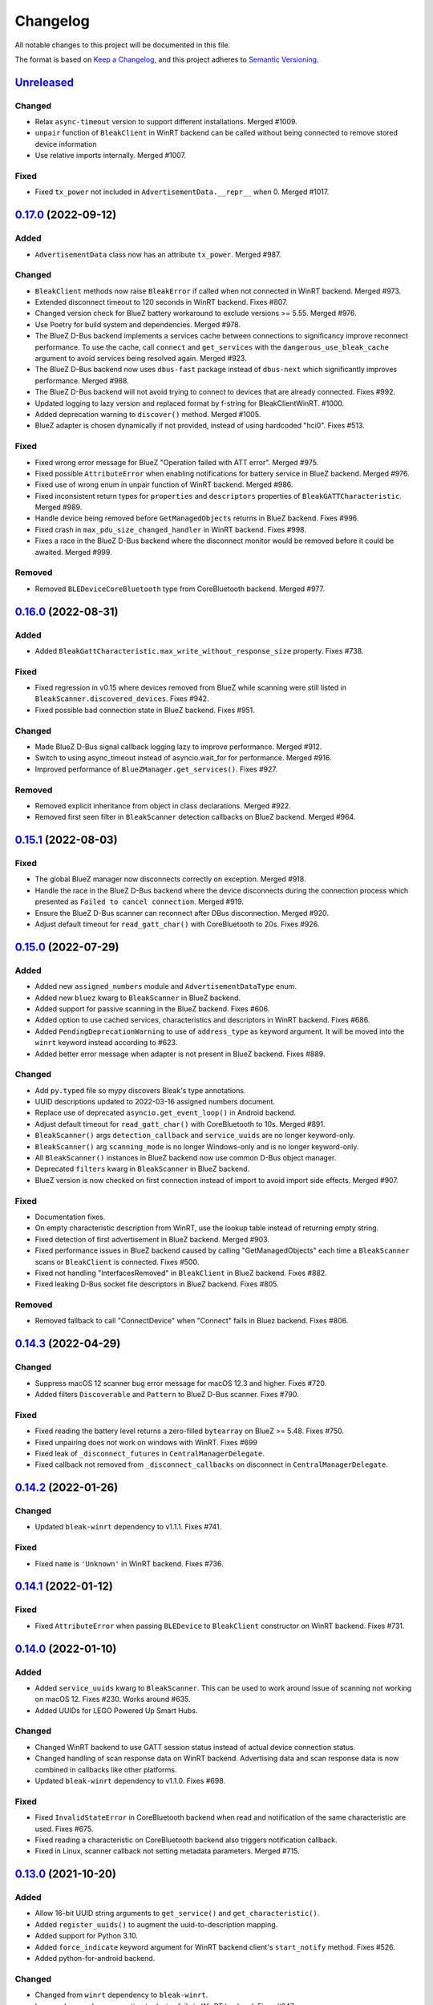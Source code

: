 =========
Changelog
=========

All notable changes to this project will be documented in this file.

The format is based on `Keep a Changelog <https://keepachangelog.com/en/1.0.0/>`_,
and this project adheres to `Semantic Versioning <https://semver.org/spec/v2.0.0.html>`_.

`Unreleased`_
=============

Changed
-------
* Relax ``async-timeout`` version to support different installations. Merged #1009.
* ``unpair`` function of ``BleakClient`` in WinRT backend can be called without being connected to remove stored device information
* Use relative imports internally. Merged #1007.

Fixed
-----
* Fixed ``tx_power`` not included in ``AdvertisementData.__repr__`` when 0. Merged #1017.

`0.17.0`_ (2022-09-12)
======================

Added
-----
* ``AdvertisementData`` class now has an attribute ``tx_power``. Merged #987.

Changed
-------
* ``BleakClient`` methods now raise ``BleakError`` if called when not connected in WinRT backend. Merged #973.
* Extended disconnect timeout to 120 seconds in WinRT backend. Fixes #807.
* Changed version check for BlueZ battery workaround to exclude versions >= 5.55. Merged #976.
* Use Poetry for build system and dependencies. Merged #978.
* The BlueZ D-Bus backend implements a services cache between connections to significancy improve reconnect performance.
  To use the cache, call ``connect`` and ``get_services`` with the ``dangerous_use_bleak_cache``
  argument to avoid services being resolved again. Merged #923.
* The BlueZ D-Bus backend now uses ``dbus-fast`` package instead of ``dbus-next`` which significantly improves performance. Merged #988.
* The BlueZ D-Bus backend will not avoid trying to connect to devices that are already connected. Fixes #992.
* Updated logging to lazy version and replaced format by f-string for BleakClientWinRT. #1000.
* Added deprecation warning to ``discover()`` method. Merged #1005.
* BlueZ adapter is chosen dynamically if not provided, instead of using hardcoded "hci0". Fixes #513.

Fixed
-----
* Fixed wrong error message for BlueZ "Operation failed with ATT error". Merged #975.
* Fixed possible ``AttributeError`` when enabling notifications for battery service in BlueZ backend. Merged #976.
* Fixed use of wrong enum in unpair function of WinRT backend. Merged #986.
* Fixed inconsistent return types for ``properties`` and ``descriptors`` properties of ``BleakGATTCharacteristic``. Merged #989.
* Handle device being removed before ``GetManagedObjects`` returns in BlueZ backend. Fixes #996.
* Fixed crash in ``max_pdu_size_changed_handler`` in WinRT backend. Fixes #998.
* Fixes a race in the BlueZ D-Bus backend where the disconnect monitor would be removed before it could be awaited. Merged #999.

Removed
-------
* Removed ``BLEDeviceCoreBluetooth`` type from CoreBluetooth backend. Merged #977.

`0.16.0`_ (2022-08-31)
======================

Added
-----
* Added ``BleakGattCharacteristic.max_write_without_response_size`` property. Fixes #738.

Fixed
-----
* Fixed regression in v0.15 where devices removed from BlueZ while scanning
  were still listed in ``BleakScanner.discovered_devices``. Fixes #942.
* Fixed possible bad connection state in BlueZ backend. Fixes #951.

Changed
-------
* Made BlueZ D-Bus signal callback logging lazy to improve performance. Merged #912.
* Switch to using async_timeout instead of asyncio.wait_for for performance. Merged #916.
* Improved performance of ``BlueZManager.get_services()``. Fixes #927.

Removed
-------
* Removed explicit inheritance from object in class declarations. Merged #922.
* Removed first seen filter in ``BleakScanner`` detection callbacks on BlueZ backend. Merged #964.

`0.15.1`_ (2022-08-03)
======================

Fixed
-----
* The global BlueZ manager now disconnects correctly on exception. Merged #918.
* Handle the race in the BlueZ D-Bus backend where the device disconnects during
  the connection process which presented as ``Failed to cancel connection``. Merged #919.
* Ensure the BlueZ D-Bus scanner can reconnect after DBus disconnection. Merged #920.
* Adjust default timeout for ``read_gatt_char()`` with CoreBluetooth to 20s. Fixes #926.


`0.15.0`_ (2022-07-29)
======================

Added
-----

* Added new ``assigned_numbers`` module and ``AdvertisementDataType`` enum.
* Added new ``bluez`` kwarg to ``BleakScanner`` in BlueZ backend.
* Added support for passive scanning in the BlueZ backend. Fixes #606.
* Added option to use cached services, characteristics and descriptors in WinRT backend. Fixes #686.
* Added ``PendingDeprecationWarning`` to use of ``address_type`` as keyword argument. It will be moved into the
  ``winrt`` keyword instead according to #623.
* Added better error message when adapter is not present in BlueZ backend. Fixes #889.

Changed
-------

* Add ``py.typed`` file so mypy discovers Bleak's type annotations.
* UUID descriptions updated to 2022-03-16 assigned numbers document.
* Replace use of deprecated ``asyncio.get_event_loop()`` in Android backend.
* Adjust default timeout for ``read_gatt_char()`` with CoreBluetooth to 10s. Merged #891.
* ``BleakScanner()`` args ``detection_callback`` and ``service_uuids`` are no longer keyword-only.
* ``BleakScanner()`` arg ``scanning_mode`` is no longer Windows-only and is no longer keyword-only.
* All ``BleakScanner()`` instances in BlueZ backend now use common D-Bus object manager.
* Deprecated ``filters`` kwarg in ``BleakScanner`` in BlueZ backend.
* BlueZ version is now checked on first connection instead of import to avoid import side effects. Merged #907.

Fixed
-----

* Documentation fixes.
* On empty characteristic description from WinRT, use the lookup table instead of returning empty string.
* Fixed detection of first advertisement in BlueZ backend. Merged #903.
* Fixed performance issues in BlueZ backend caused by calling "GetManagedObjects" each time a
  ``BleakScanner`` scans or ``BleakClient`` is connected. Fixes #500.
* Fixed not handling "InterfacesRemoved" in ``BleakClient`` in BlueZ backend. Fixes #882.
* Fixed leaking D-Bus socket file descriptors in BlueZ backend. Fixes #805.

Removed
-------

* Removed fallback to call "ConnectDevice" when "Connect" fails in Bluez backend. Fixes #806.

`0.14.3`_ (2022-04-29)
======================

Changed
-------

* Suppress macOS 12 scanner bug error message for macOS 12.3 and higher. Fixes #720.
* Added filters ``Discoverable`` and ``Pattern`` to BlueZ D-Bus scanner. Fixes #790.

Fixed
-----

* Fixed reading the battery level returns a zero-filled ``bytearray`` on BlueZ >= 5.48. Fixes #750.
* Fixed unpairing does not work on windows with WinRT. Fixes #699
* Fixed leak of ``_disconnect_futures`` in ``CentralManagerDelegate``.
* Fixed callback not removed from ``_disconnect_callbacks`` on disconnect in ``CentralManagerDelegate``.


`0.14.2`_ (2022-01-26)
======================

Changed
-------

* Updated ``bleak-winrt`` dependency to v1.1.1. Fixes #741.

Fixed
-----

* Fixed ``name`` is ``'Unknown'`` in WinRT backend. Fixes #736.


`0.14.1`_ (2022-01-12)
======================

Fixed
-----

* Fixed ``AttributeError`` when passing ``BLEDevice`` to ``BleakClient``
  constructor on WinRT backend. Fixes #731.


`0.14.0`_ (2022-01-10)
======================

Added
-----

* Added ``service_uuids`` kwarg to  ``BleakScanner``. This can be used to work
  around issue of scanning not working on macOS 12. Fixes #230. Works around #635.
* Added UUIDs for LEGO Powered Up Smart Hubs.

Changed
-------

* Changed WinRT backend to use GATT session status instead of actual device
  connection status.
* Changed handling of scan response data on WinRT backend. Advertising data
  and scan response data is now combined in callbacks like other platforms.
* Updated ``bleak-winrt`` dependency to v1.1.0. Fixes #698.

Fixed
-----

* Fixed ``InvalidStateError`` in CoreBluetooth backend when read and notification
  of the same characteristic are used. Fixes #675.
* Fixed reading a characteristic on CoreBluetooth backend also triggers notification
  callback.
* Fixed in Linux, scanner callback not setting metadata parameters. Merged #715.


`0.13.0`_ (2021-10-20)
======================

Added
-----

* Allow 16-bit UUID string arguments to ``get_service()`` and ``get_characteristic()``.
* Added ``register_uuids()`` to augment the uuid-to-description mapping.
* Added support for Python 3.10.
* Added ``force_indicate`` keyword argument for WinRT backend client's ``start_notify`` method. Fixes #526.
* Added python-for-android backend.

Changed
-------

* Changed from ``winrt`` dependency to ``bleak-winrt``.
* Improved error when connecting to device fails in WinRT backend. Fixes #647.
* Changed examples to use ``asyncio.run()``.
* Changed the default notify method for the WinRT backend from ``Indicate`` to ``Notify``.
* Refactored GATT error handling in WinRT backend.
* Changed Windows Bluetooth packet capture instructions. Fixes #653.
* Replaced usage of deprecated ``@abc.abstractproperty``.
* Use ``asyncio.get_running_loop()`` instead of ``asyncio.get_event_loop()``.
* Changed "service is already present" exception to logged error in BlueZ backend. Merged #622.

Removed
-------

* Removed ``dotnet`` backend.
* Dropped support for Python 3.6.
* Removed ``use_cached`` kwarg from ``BleakClient`` ``connect()`` and ``get_services()`` methods. Fixes #646.

Fixed
-----

* Fixed unused timeout in the implementation of BleakScanner's ``find_device_by_address()`` function.
* Fixed BleakClient ignoring the ``adapter`` kwarg. Fixes #607.
* Fixed writing descriptors in WinRT backend. Fixes #615.
* Fixed race on disconnect and cleanup of BlueZ matches when device disconnects early. Fixes #603.
* Fixed memory leaks on Windows.
* Fixed protocol error code descriptions on WinRT backend. Fixes #532.
* Fixed race condition hitting assentation in BlueZ ``disconnect()`` method. Fixes #641.
* Fixed enumerating services on a device with HID service on WinRT backend. Fixes #599.
* Fixed subprocess running to check BlueZ version each time a client is created. Fixes #602.
* Fixed exception when discovering services after reconnecting in CoreBluetooth backend.


`0.12.1`_ (2021-07-07)
======================

Changed
-------

* Changed minimum ``winrt`` package version to 1.0.21033.1. Fixes #589.

Fixed
-----

* Fixed unawaited future when writing without response on CoreBluetooth backend.
  Fixes #586.


`0.12.0`_ (2021-06-19)
======================

Added
-----

* Added ``mtu_size`` property for clients.
* Added WinRT backend.
* Added ``BleakScanner.discovered_devices`` property.
* Added an event to await when stopping scanners in WinRT and pythonnet backends. Fixes #556.
* Added ``BleakScanner.find_device_by_filter`` static method.
* Added ``scanner_byname.py`` example.
* Added optional command line argument to specify device to all applicable examples.

Changed
-------

* Added ``Programming Language :: Python :: 3.9`` classifier in ``setup.py``.
* Deprecated ``BleakScanner.get_discovered_devices()`` async method.
* Added capability to handle async functions as detection callbacks in ``BleakScanner``.
* Added error description in addition to error name when ``BleakDBusError`` is converted to string.
* Change typing of data parameter in write methods to ``Union[bytes, bytearray, memoryview]``.
* Improved type hints in CoreBluetooth backend.
* Use delegate callbacks for ``get_rssi()`` on CoreBluetooth backend.
* Use ``@objc.python_method`` where possible in ``PeripheralDelegate`` class.
* Using ObjC key-value observer to wait for ``BleakScanner.start()`` and ``stop()``
  in CoreBluetooth backend.

Fixed
-----

* Fixed ``KeyError`` when trying to connect to ``BLEDevice`` from advertising
  data callback on macOS. Fixes #448.
* Handling of undetected devices in ``connect_by_bledevice.py`` example. Fixes #487.
* Added ``Optional`` typehint for ``BleakScanner.find_device_by_address``.
* Fixed ``linux_autodoc_mock_import`` in ``docs/conf.py``.
* Minor fix for disconnection event handling in BlueZ backend. Fixes #491.
* Corrections for the Philips Hue lamp example. Merged #505.
* Fixed ``BleakClientBlueZDBus.pair()`` method always returning ``True``. Fixes #503.
* Fixed waiting for notification start/stop to complete in CoreBluetooth backend.
* Fixed write without response on BlueZ < 5.51.
* Fixed error propagation for CoreBluetooth events.
* Fixed failed import on CI server when BlueZ is not installed.
* Fixed notification ``value`` should be ``bytearray`` on CoreBluetooth. Fixes #560.
* Fixed crash when cancelling connection when Python runtime shuts down on
  CoreBluetooth backend. Fixes #538.
* Fixed connecting to multiple devices using a single ``BleakScanner`` on
  CoreBluetooth backend.
* Fixed deadlock in CoreBluetooth backend when device disconnects while
  callbacks are pending. Fixes #535.
* Fixed deadlock when using more than one service, characteristic or descriptor
  with the same UUID on CoreBluetooth backend.
* Fixed exception raised when calling ``BleakScanner.stop()`` when already
  stopped in CoreBluetooth backend.


`0.11.0`_ (2021-03-17)
======================

Added
-----

* Updated ``dotnet.client.BleakClientDotNet`` connect method docstring.
* Added ``AdvertisementServiceData`` in BLEDevice in macOS devices
* Protection levels (encryption) in Windows backend pairing. Solves #405.
* Philips Hue lamp example script. Relates to #405.
* Keyword arguments to ``get_services`` method on ``BleakClient``.
* Keyword argument ``use_cached`` on .NET backend, to enable uncached reading
  of services, characteristics and descriptors in Windows.
* Documentation on troubleshooting OS level caches for services.
* New example added: Async callbacks with a queue and external consumer
* ``handle`` property on ``BleakGATTService`` objects
* ``service_handle`` property on ``BleakGATTCharacteristic`` objects
* Added more specific type hints for ``BleakGATTServiceCollection`` properties.
* Added ``asyncio`` task to disconnect devices on event loop crash in BlueZ backend.
* Added filtering on advertisement data callbacks on BlueZ backend so that
  callbacks only occur when advertising data changes like on macOS backend.
* Added fallback to try ``org.bluez.Adapter1.ConnectDevice`` when trying to connect
  a device in BlueZ backend.
* Added UART service example.

Fixed
-----

* Fixed wrong OS write method called in ``write_gatt_descriptor()`` in Windows
  backend.  Merged #403.
* Fixed ``BaseBleakClient.services_resolved`` not reset on disconnect on BlueZ
  backend. Merged #401.
* Fixed RSSI missing in discovered devices on macOS backend. Merged #400.
* Fixed scan result shows 'Unknown' name of the ``BLEDevice``. Fixes #371.
* Fixed a broken check for the correct adapter in ``BleakClientBlueZDBus``.
* Fixed #445 and #362 for Windows.

Changed
-------

* Using handles to identify the services. Added `handle` abstract property to `BleakGATTService`
  and storing the services by handle instead of UUID.
* Changed ``BleakScanner.set_scanning_filter()`` from async method to normal method.
* Changed BlueZ backend to use ``dbus-next`` instead of ``txdbus``.
* Changed ``BleakClient.is_connected`` from async method to property.
* Consolidated D-Bus signal debug messages in BlueZ backend.

Removed
-------

* Removed all ``__str__`` methods from backend service, characteristic and descriptor implementations
  in favour of those in the abstract base classes.



`0.10.0`_ (2020-12-11)
======================

Added
-----

* Added ``AdvertisementData`` class used with detection callbacks across all
  supported platforms. Merged #334.
* Added ``BleakError`` raised during import on unsupported platforms.
* Added ``rssi`` parameter to ``BLEDevice`` constructor.
* Added ``detection_callback`` kwarg to ``BleakScanner`` constructor.

Changed
-------

* Updated minimum PyObjC version to 7.0.1.
* Consolidated implementation of ``BleakScanner.register_detection_callback()``.
  All platforms now take callback with ``BLEDevice`` and ``AdvertisementData``
  arguments.
* Consolidated ``BleakScanner.find_device_by_address()`` implementations.
* Renamed "device" kwarg to "adapter" in BleakClient and BleakScanner. Fixes
  #381.

Fixed
-----

* Fixed use of bare exceptions.
* Fixed ``BleakClientBlueZDBus.start_notify()`` misses initial notifications with
  fast Bluetooth devices. Fixed #374.
* Fix event callbacks on Windows not running in asyncio event loop thread.
* Fixed ``BleakScanner.discover()`` on older versions of macOS. Fixes #331.
* Fixed disconnect callback on BlueZ backend.
* Fixed calling ``BleakClient.is_connected()`` on Mac before connection.
* Fixed kwargs ignored in ``BleakScanner.find_device_by_address()`` in BlueZ backend.
  Fixes #360.

Removed
-------

* Removed duplicate definition of ``BLEDevice`` in BlueZ backend.
* Removed unused imports.
* Removed separate implementation of global ``discover`` method.


`0.9.1`_ (2020-10-22)
=====================

Added
-----

* Added new attribute ``_device_info`` on ``BleakClientBlueZDBus``. Merges #347.
* Added Pull Request Template.

Changed
-------

* Updated instructions on how to contribute, file issues and make PRs.
* Updated ``AUTHORS.rst`` file with development team.

Fixed
-----

* Fix well-known services not converted to UUIDs in ``BLEDevice.metadata`` in
  CoreBluetooth backend. Fixes #342.
* Fix advertising data replaced instead of merged in scanner in CoreBluetooth
  backend. Merged #343.
* Fix CBCentralManager not properly waited for during initialization in some
  cases.
* Fix AttributeError in CoreBluetooth when using BLEDeviceCoreBluetooth object.


`0.9.0`_ (2020-10-20)
=====================

Added
-----

* Timeout for BlueZ backend connect call to avoid potential infinite hanging. Merged #306.
* Added Interfaces API docs again.
* Troubleshooting documentation.
* noqa flags added to ``BleakBridge`` imports.
* Adding a timeout on OSX so that the connect cannot hang forever. Merge #336.

Changed
-------

* ``BleakCharacteristic.description()`` on .NET now returns the same value as
  other platforms.
* Changed all adding and removal of .NET event handler from ``+=``/``-=`` syntax to
  calling ``add_`` and ``remove_`` methods instead. This allows for proper
  removal of event handlers in .NET backend.
* All code dependence on the ``BleakBridge`` is now removed. It is only imported to
  allow for access to UWP namespaces.
* Removing internal method ``_start_notify`` in the .NET backend.
* ``GattSession`` object now manages lifetime of .NET ``BleakClient`` connection.
* ``BleakClient`` in .NET backend will reuse previous device information when
  reconnecting so that it doesn't have to scan/discover again.


Fixed
-----

* UUID property bug fixed in BlueZ backend. Merged #307.
* Fix for broken RTD documentation.
* Fix UUID string arguments should not be case sensitive.
* Fix ``BleakGATTService.get_characteristic()`` method overridden with ``NotImplementedError``
  in BlueZ backend.
* Fix ``AttributeError`` when trying to connect using CoreBluetooth backend. Merged #323.
* Fix disconnect callback called multiple times in .NET backend. Fixes #312.
* Fix ``BleakClient.disconnect()`` method failing when called multiple times in
  .NET backend. Fixes #313.
* Fix ``BleakClient.disconnect()`` method failing when called multiple times in
  Core Bluetooth backend. Merge #333.
* Catch RemoteError in ``is_connected`` in BlueZ backend. Fixes #310,
* Prevent overwriting address in constructor of ``BleakClient`` in BlueZ backend. Merge #311.
* Fix nordic uart UUID. Merge #339.

`0.8.0`_ (2020-09-22)
=====================

Added
-----

* Implemented ``set_disconnected_callback`` in the .NET backend ``BleakClient`` implementation.
* Added ``find_device_by_address`` method to the ``BleakScanner`` interface, for stopping scanning
  when a desired address is found.
* Implemented ``find_device_by_address`` in the .NET backend ``BleakScanner`` implementation and
  switched its ``BleakClient`` implementation to use that method in ``connect``.
* Implemented ``find_device_by_address`` in the BlueZ backend ``BleakScanner`` implementation and
  switched its ``BleakClient`` implementation to use that method in ``connect``.
* Implemented ``find_device_by_address`` in the Core Bluetooth backend ``BleakScanner`` implementation
  and switched its ``BleakClient`` implementation to use that method in ``connect``.
* Added text representations of Protocol Errors that are visible in the .NET backend. Added these texts to errors raised.
* Added pairing method in ``BleakClient`` interface.
* Implemented pairing method in .NET backend.
* Implemented pairing method in the BlueZ backend.
* Added stumps and ``NotImplementedError`` on pairing in macOS backend.
* Added the possibility to connect using ``BLEDevice`` instead of a string address. This
  allows for skipping the discovery call when connecting.

Removed
-------

* Support for Python 3.5.

Changed
-------

* **BREAKING CHANGE** All notifications now have the characteristic's integer **handle** instead of its UUID as a
  string as the first argument ``sender`` sent to notification callbacks. This provides the uniqueness of
  sender in notifications as well.
* Renamed ``BleakClient`` argument ``address`` to ``address_or_ble_device``.
* Version 0.5.0 of BleakUWPBridge, with some modified methods and implementing ``IDisposable``.
* Merged #224. All storing and passing of event loops in bleak is removed.
* Removed Objective C delegate compliance checks. Merged #253.
* Made context managers for .NET ``DataReader`` and ``DataWriter``.

Fixed
-----

* .NET backend loop handling bug entered by #224 fixed.
* Removed default ``DEBUG`` level set to bleak logger. Fixes #251.
* More coherency in logger uses over all backends. Fixes #258
* Attempted fix of #255 and #133: cleanups, disposing of objects and creating new ``BleakBridge`` instances each disconnect.
* Fixed some type hints and docstrings.
* Modified the ``connected_peripheral_delegate`` handling in macOS backend to fix #213 and #116.
* Merged #270, fixing a critical bug in ``get_services`` method in Core Bluetooth backend.
* Improved handling of disconnections and ``is_connected`` in BlueZ backend to fix #259.
* Fix for ``set_disconnected_callback`` on Core Bluetooth. Fixes #276.
* Safer `Core Bluetooth` presence check. Merged #280.

`0.7.1`_ (2020-07-02)
=====================

Changed
-------

* Improved, more explanatory error on BlueZ backend when ``BleakClient`` cannot find the desired device when trying to connect. (#238)
* Better-than-nothing documentation about scanning filters added (#230).
* Ran black on code which was forgotten in 0.7.0. Large diffs due to that.
* Re-adding Python 3.8 CI "tests" on Windows again.

Fixed
-----

* Fix when characteristic updates value faster than asyncio schedule (#240 & #241)
* Incorrect ``MANIFEST.in`` corrected. (#244)


`0.7.0`_ (2020-06-30)
=====================

Added
-----

* Better feedback of communication errors to user in .NET backend and implementing error details proposed in #174.
* Two devices example file to use for e.g. debugging.
* Detection/discovery callbacks in Core Bluetooth backend ``Scanner`` implemented.
* Characteristic handle printout in ``service_explorer.py``.
* Added scanning filters to .NET backend's ``discover`` method.

Changed
-------

* Replace ``NSRunLoop`` with dispatch queue in Core Bluetooth backend. This causes callbacks to be dispatched on a
  background thread instead of on the main dispatch queue on the main thread. ``call_soon_threadsafe()`` is used to synchronize the events
  with the event loop where the central manager was created. Fixes #111.
* The Central Manager is no longer global in the Core Bluetooth backend. A new one is created for each
  ``BleakClient`` and ``BleakScanner``. Fixes #206 and #105.
* Merged #167 and reworked characteristics handling in Bleak. Implemented in all backends;
  bleak now uses the characteristics' handle to identify and keep track of them.
  Fixes #139 and #159 and allows connection for devices with multiple instances
  of the same characteristic UUIDs.
* In ``requirements.txt`` and ``Pipfile``, the requirement on ``pythonnet``
  was bumped to version 2.5.1, which seems to solve issues described in #217 and #225.
* Renamed ``HISTORY.rst`` to ``CHANGELOG.rst`` and adopted
  the `Keep a Changelog <https://keepachangelog.com/en/1.0.0/>`_ format.
* Python 3.5 support from macOS is officially removed since pyobjc>6 requires 3.6+
* Pin ``pyobjc`` dependencies to use at least version 6.2. (PR #194)
* Pin development requirement on `bump2version` to version 1.0.0
* Added ``.pyup.yml`` for Pyup
* Using CBManagerState constants from pyobj instead of integers.

Removed
-------

* Removed documentation note about not using new event loops in Linux. This was fixed by #143.
* ``_central_manager_delegate_ready`` was removed in macOS backend.
* Removed the ``bleak.backends.bluez.utils.get_gatt_service_path`` method. It is not used by
  bleak and possibly generates errors.

Fixed
-----

* Improved handling of the txdbus connection to avoid hanging of disconnection
  clients in BlueZ backend. Fixes #216, #219 & #221.
* #150 hints at the device path not being possible to create as is done in the `get_device_object_path` method.
  Now, we try to get it from BlueZ first. Otherwise, use the old fallback.
* Minor documentation errors corrected.
* ``CBManagerStatePoweredOn`` is now properly handled in Core Bluetooth.
* Device enumeration in ``discover``and ``Scanner`` corrected. Fixes #211
* Updated documentation about scanning filters.
* Added workaround for ``isScanning`` attribute added in macOS 10.13. Fixes #234.

`0.6.4`_ (2020-05-20)
=====================

Fixed
-----

* Fix for bumpversion usage

`0.6.3`_ (2020-05-20)
=====================

Added
-----

* Building and releasing from Github Actions

Removed
-------

* Building and releasing on Azure Pipelines

`0.6.2`_ (2020-05-15)
=====================

Added
-----

* Added ``disconnection_callback`` functionality for Core Bluetooth (#184 & #186)
* Added ``requirements.txt``

Fixed
-----

* Better cleanup of Bluez notifications (#154)
* Fix for ``read_gatt_char`` in Core Bluetooth (#177)
* Fix for ``is_disconnected`` in Core Bluetooth (#187 & #185)
* Documentation fixes

`0.6.1`_ (2020-03-09)
=====================

Fixed
-----

* Including #156, lost notifications on macOS backend, which was accidentally missed on previous release.

`0.6.0`_ (2020-03-09)
=====================

* New Scanner object to allow for async device scanning.
* Updated ``txdbus`` requirement to version 1.1.1 (Merged #122)
* Implemented ``write_gatt_descriptor`` for Bluez backend.
* Large change in Bluez backend handling of Twisted reactors. Fixes #143
* Modified ``set_disconnected_callback`` to actually call the callback as a callback. Fixes #108.
* Added another required parameter to disconnect callbacks.
* Added Discovery filter option in BlueZ backend (Merged #124)
* Merge #138: comments about Bluez version check.
* Improved scanning data for macOS backend. Merge #126.
* Merges #141, a critical fix for macOS.
* Fix for #114, write with response on macOS.
* Fix for #87, DIctionary changes size on .NET backend.
* Fix for #127, uuid or str on macOS.
* Handles str/uuid for characteristics better.
* Merge #148, Run .NET backend notifications on event loop instead of main loop.
* Merge #146, adapt characteristic write log to account for WriteWithoutResponse on macOS.
* Fix for #145, Error in cleanup on Bluez backend.
* Fix for #151, only subscribe to BlueZ messages on DBus. Merge #152.
* Fix for #142, Merge #144, Improved scanning for macOS backend.
* Fix for #155, Merge #156, lost notifications on macOS backend.
* Improved type hints
* Improved error handling for .NET backend.
* Documentation fixes.


0.5.1 (2019-10-09)
==================

* Active Scanning on Windows, #99 potentially solving #95
* Longer timeout in service discovery on BlueZ
* Added ``timeout`` to constructors and connect methods
* Fix for ``get_services`` on macOS. Relates to #101
* Fixes for disconnect callback on BlueZ, #86 and #83
* Fixed reading of device name in BlueZ. It is not readable as regular characteristic. #104
* Removed logger feedback in BlueZ discovery method.
* More verbose exceptions on macOS, #117 and #107

0.5.0 (2019-08-02)
==================

* macOS support added (thanks to @kevincar)
* Merged #90 which fixed #89: Leaking callbacks in BlueZ
* Merged #92 which fixed #91, Prevent leaking of DBus connections on discovery
* Merged #96: Regex patterns
* Merged #86 which fixed #83 and #82
* Recovered old .NET discovery method to try for #95
* Merged #80: macOS development

0.4.3 (2019-06-30)
==================

* Fix for #76
* Fix for #69
* Fix for #74
* Fix for #68
* Fix for #70
* Merged #66

0.4.2 (2019-05-17)
==================

* Fix for missed part of PR #61.

0.4.1 (2019-05-17)
==================

* Merging of PR #61, improvements and fixes for multiple issues for BlueZ backend
* Implementation of issue #57
* Fixing issue #59
* Documentation fixes.

0.4.0 (2019-04-10)
==================

* Transferred code from the BleakUWPBridge C# support project to pythonnet code
* Fixed BlueZ >= 5.48 issues regarding Battery Service
* Fix for issue #55

0.3.0 (2019-03-18)
==================

* Fix for issue #53: Windows and Python 3.7 error
* Azure Pipelines used for CI

0.2.4 (2018-11-30)
==================

* Fix for issue #52: Timing issue getting characteristics
* Additional fix for issue #51.
* Bugfix for string method for BLEDevice.

0.2.3 (2018-11-28)
==================

* Fix for issue #51: ``dpkg-query not found on all Linux systems``

0.2.2 (2018-11-08)
==================

* Made it compliant with Python 3.5 by removing f-strings

0.2.1 (2018-06-28)
==================

* Improved logging on .NET discover method
* Some type annotation fixes in .NET code

0.2.0 (2018-04-26)
==================

* Project added to Github
* First version on PyPI.
* Working Linux (BlueZ DBus API) backend.
* Working Windows (UWP Bluetooth API) backend.

0.1.0 (2017-10-23)
==================

* Bleak created.


.. _Unreleased: https://github.com/hbldh/bleak/compare/v0.17.0...develop
.. _0.17.0: https://github.com/hbldh/bleak/compare/v0.16.0...v0.17.0
.. _0.16.0: https://github.com/hbldh/bleak/compare/v0.15.1...v0.16.0
.. _0.15.1: https://github.com/hbldh/bleak/compare/v0.15.0...v0.15.1
.. _0.15.0: https://github.com/hbldh/bleak/compare/v0.14.3...v0.15.0
.. _0.14.3: https://github.com/hbldh/bleak/compare/v0.14.2...v0.14.3
.. _0.14.2: https://github.com/hbldh/bleak/compare/v0.14.1...v0.14.2
.. _0.14.1: https://github.com/hbldh/bleak/compare/v0.14.0...v0.14.1
.. _0.14.0: https://github.com/hbldh/bleak/compare/v0.13.0...v0.14.0
.. _0.13.0: https://github.com/hbldh/bleak/compare/v0.12.1...v0.13.0
.. _0.12.1: https://github.com/hbldh/bleak/compare/v0.12.0...v0.12.1
.. _0.12.0: https://github.com/hbldh/bleak/compare/v0.11.0...v0.12.0
.. _0.11.0: https://github.com/hbldh/bleak/compare/v0.10.0...v0.11.0
.. _0.10.0: https://github.com/hbldh/bleak/compare/v0.9.1...v0.10.0
.. _0.9.1: https://github.com/hbldh/bleak/compare/v0.9.0...v0.9.1
.. _0.9.0: https://github.com/hbldh/bleak/compare/v0.8.0...v0.9.0
.. _0.8.0: https://github.com/hbldh/bleak/compare/v0.7.1...v0.8.0
.. _0.7.1: https://github.com/hbldh/bleak/compare/v0.7.0...v0.7.1
.. _0.7.0: https://github.com/hbldh/bleak/compare/v0.6.4...v0.7.0
.. _0.6.4: https://github.com/hbldh/bleak/compare/v0.6.4...v0.6.3
.. _0.6.3: https://github.com/hbldh/bleak/compare/v0.6.3...v0.6.2
.. _0.6.2: https://github.com/hbldh/bleak/compare/v0.6.2...v0.6.1
.. _0.6.1: https://github.com/hbldh/bleak/compare/v0.6.1...v0.6.0
.. _0.6.0: https://github.com/hbldh/bleak/compare/v0.6.0...v0.5.1
